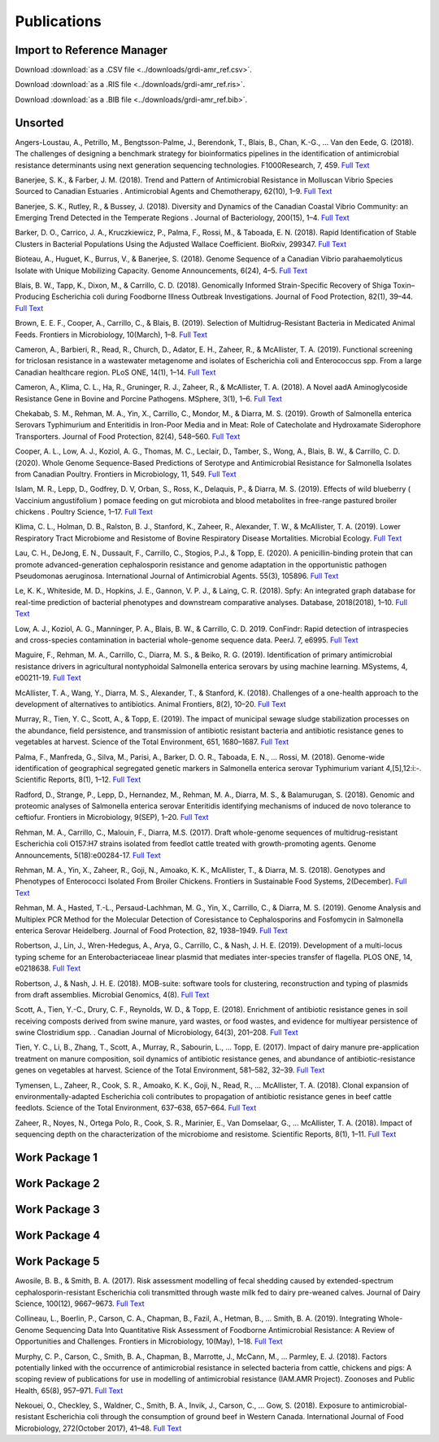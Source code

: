 

============
Publications
============

Import to Reference Manager
---------------------------

Download :download:`as a .CSV file <../downloads/grdi-amr_ref.csv>`.  

Download :download:`as a .RIS file <../downloads/grdi-amr_ref.ris>`.  

Download :download:`as a .BIB file <../downloads/grdi-amr_ref.bib>`.  


Unsorted
--------

Angers-Loustau, A., Petrillo, M., Bengtsson-Palme, J., Berendonk, T., Blais, B., Chan, K.-G., … Van den Eede, G. (2018). The challenges of designing a benchmark strategy for bioinformatics pipelines in the identification of antimicrobial resistance determinants using next generation sequencing technologies. F1000Research, 7, 459. `Full Text <https://doi.org/10.12688/f1000research.14509.1>`_

Banerjee, S. K., & Farber, J. M. (2018). Trend and Pattern of Antimicrobial Resistance in Molluscan Vibrio Species Sourced to Canadian Estuaries . Antimicrobial Agents and Chemotherapy, 62(10), 1–9. `Full Text <https://doi.org/10.1128/aac.00799-18>`_

Banerjee, S. K., Rutley, R., & Bussey, J. (2018). Diversity and Dynamics of the Canadian Coastal Vibrio Community: an Emerging Trend Detected in the Temperate Regions . Journal of Bacteriology, 200(15), 1–4. `Full Text <https://doi.org/10.1128/jb.00787-17>`_

Barker, D. O., Carrico, J. A., Kruczkiewicz, P., Palma, F., Rossi, M., & Taboada, E. N. (2018). Rapid Identification of Stable Clusters in Bacterial Populations Using the Adjusted Wallace Coefficient. BioRxiv, 299347. `Full Text <https://doi.org/10.1101/299347>`_

Bioteau, A., Huguet, K., Burrus, V., & Banerjee, S. (2018). Genome Sequence of a Canadian Vibrio parahaemolyticus Isolate with Unique Mobilizing Capacity. Genome Announcements, 6(24), 4–5. `Full Text <https://doi.org/10.1128/genomeA.00520-18>`_

Blais, B. W., Tapp, K., Dixon, M., & Carrillo, C. D. (2018). Genomically Informed Strain-Specific Recovery of Shiga Toxin–Producing Escherichia coli during Foodborne Illness Outbreak Investigations. Journal of Food Protection, 82(1), 39–44. `Full Text <https://doi.org/10.4315/0362-028x.jfp-18-340>`_

Brown, E. E. F., Cooper, A., Carrillo, C., & Blais, B. (2019). Selection of Multidrug-Resistant Bacteria in Medicated Animal Feeds. Frontiers in Microbiology, 10(March), 1–8. `Full Text <https://doi.org/10.3389/fmicb.2019.00456>`_

Cameron, A., Barbieri, R., Read, R., Church, D., Adator, E. H., Zaheer, R., & McAllister, T. A. (2019). Functional screening for triclosan resistance in a wastewater metagenome and isolates of Escherichia coli and Enterococcus spp. From a large Canadian healthcare region. PLoS ONE, 14(1), 1–14. `Full Text <https://doi.org/10.1371/journal.pone.0211144>`_

Cameron, A., Klima, C. L., Ha, R., Gruninger, R. J., Zaheer, R., & McAllister, T. A. (2018). A Novel aadA Aminoglycoside Resistance Gene in Bovine and Porcine Pathogens. MSphere, 3(1), 1–6. `Full Text <https://doi.org/10.1128/mSphere.00568-17>`_

Chekabab, S. M., Rehman, M. A., Yin, X., Carrillo, C., Mondor, M., & Diarra, M. S. (2019). Growth of Salmonella enterica Serovars Typhimurium and Enteritidis in Iron-Poor Media and in Meat: Role of Catecholate and Hydroxamate Siderophore Transporters. Journal of Food Protection, 82(4), 548–560. `Full Text <https://doi.org/10.4315/0362-028X.JFP-18-371>`_

Cooper, A. L., Low, A. J., Koziol, A. G., Thomas, M. C., Leclair, D., Tamber, S., Wong, A., Blais, B. W., & Carrillo, C. D. (2020). Whole Genome Sequence-Based Predictions of Serotype and Antimicrobial Resistance for Salmonella Isolates from Canadian Poultry. Frontiers in Microbiology, 11, 549. `Full Text <https://doi.org/10.3389/fmicb.2020.00549>`_

Islam, M. R., Lepp, D., Godfrey, D. V, Orban, S., Ross, K., Delaquis, P., & Diarra, M. S. (2019). Effects of wild blueberry ( Vaccinium angustifolium ) pomace feeding on gut microbiota and blood metabolites in free-range pastured broiler chickens . Poultry Science, 1–17. `Full Text <https://doi.org/10.3382/ps/pez062>`_

Klima, C. L., Holman, D. B., Ralston, B. J., Stanford, K., Zaheer, R., Alexander, T. W., & McAllister, T. A. (2019). Lower Respiratory Tract Microbiome and Resistome of Bovine Respiratory Disease Mortalities. Microbial Ecology. `Full Text <https://doi.org/10.1007/s00248-019-01361-3>`_

Lau, C. H., DeJong, E. N., Dussault, F., Carrillo, C., Stogios, P.J., & Topp, E. (2020). A penicillin-binding protein that can promote advanced-generation cephalosporin resistance and genome adaptation in the opportunistic pathogen Pseudomonas aeruginosa. International Journal of Antimicrobial Agents. 55(3), 105896. `Full Text <https://doi.org/10.1016/j.ijantimicag.2020.105896>`_

Le, K. K., Whiteside, M. D., Hopkins, J. E., Gannon, V. P. J., & Laing, C. R. (2018). Spfy: An integrated graph database for real-time prediction of bacterial phenotypes and downstream comparative analyses. Database, 2018(2018), 1–10. `Full Text <https://doi.org/10.1093/database/bay086>`_

Low, A. J., Koziol, A. G., Manninger, P. A., Blais, B. W., & Carrillo, C. D. 2019. ConFindr: Rapid detection of intraspecies and cross-species contamination in bacterial whole-genome sequence data. PeerJ. 7, e6995. `Full Text <http://doi.org/10.7717/peerj.6995>`_

Maguire, F., Rehman, M. A., Carrillo, C., Diarra, M. S., & Beiko, R. G. (2019). Identification of primary antimicrobial resistance drivers in agricultural nontyphoidal Salmonella enterica serovars by using machine learning. MSystems, 4, e00211-19.  `Full Text <https://doi.org/10.1128/mSystems.00211-19>`_

McAllister, T. A., Wang, Y., Diarra, M. S., Alexander, T., & Stanford, K. (2018). Challenges of a one-health approach to the development of alternatives to antibiotics. Animal Frontiers, 8(2), 10–20. `Full Text <https://doi.org/10.1093/af/vfy002>`_

Murray, R., Tien, Y. C., Scott, A., & Topp, E. (2019). The impact of municipal sewage sludge stabilization processes on the abundance, field persistence, and transmission of antibiotic resistant bacteria and antibiotic resistance genes to vegetables at harvest. Science of the Total Environment, 651, 1680–1687. `Full Text <https://doi.org/10.1016/j.scitotenv.2018.10.030>`_

Palma, F., Manfreda, G., Silva, M., Parisi, A., Barker, D. O. R., Taboada, E. N., … Rossi, M. (2018). Genome-wide identification of geographical segregated genetic markers in Salmonella enterica serovar Typhimurium variant 4,[5],12:i:-. Scientific Reports, 8(1), 1–12. `Full Text <https://doi.org/10.1038/s41598-018-33266-5>`_

Radford, D., Strange, P., Lepp, D., Hernandez, M., Rehman, M. A., Diarra, M. S., & Balamurugan, S. (2018). Genomic and proteomic analyses of Salmonella enterica serovar Enteritidis identifying mechanisms of induced de novo tolerance to ceftiofur. Frontiers in Microbiology, 9(SEP), 1–20. `Full Text <https://doi.org/10.3389/fmicb.2018.02123>`_

Rehman, M. A., Carrillo, C., Malouin, F., Diarra, M.S. (2017). Draft whole-genome sequences of multidrug-resistant Escherichia coli O157:H7 strains isolated from feedlot cattle treated with growth-promoting agents. Genome Announcements, 5(18):e00284-17. `Full Text <https://doi.org/10.1128/genomeA.00284-17>`_

Rehman, M. A., Yin, X., Zaheer, R., Goji, N., Amoako, K. K., McAllister, T., & Diarra, M. S. (2018). Genotypes and Phenotypes of Enterococci Isolated From Broiler Chickens. Frontiers in Sustainable Food Systems, 2(December). `Full Text <https://doi.org/10.3389/fsufs.2018.00083>`_

Rehman, M. A., Hasted, T.-L., Persaud-Lachhman, M. G., Yin, X., Carrillo, C., & Diarra, M. S. (2019). Genome Analysis and Multiplex PCR Method for the Molecular Detection of Coresistance to Cephalosporins and Fosfomycin in Salmonella enterica Serovar Heidelberg. Journal of Food Protection, 82, 1938–1949.  `Full Text <https://doi.org/10.4315/0362-028X.JFP-19-205>`_

Robertson, J., Lin, J., Wren-Hedegus, A., Arya, G., Carrillo, C., & Nash, J. H. E. (2019). Development of a multi-locus typing scheme for an Enterobacteriaceae linear plasmid that mediates inter-species transfer of flagella. PLOS ONE, 14, e0218638. `Full Text <https://doi.org/10.1101/664508>`_

Robertson, J., & Nash, J. H. E. (2018). MOB-suite: software tools for clustering, reconstruction and typing of plasmids from draft assemblies. Microbial Genomics, 4(8). `Full Text <https://doi.org/10.1099/mgen.0.000206>`_

Scott, A., Tien, Y.-C., Drury, C. F., Reynolds, W. D., & Topp, E. (2018). Enrichment of antibiotic resistance genes in soil receiving composts derived from swine manure, yard wastes, or food wastes, and evidence for multiyear persistence of swine Clostridium spp. . Canadian Journal of Microbiology, 64(3), 201–208. `Full Text <https://doi.org/10.1139/cjm-2017-0642>`_

Tien, Y. C., Li, B., Zhang, T., Scott, A., Murray, R., Sabourin, L., … Topp, E. (2017). Impact of dairy manure pre-application treatment on manure composition, soil dynamics of antibiotic resistance genes, and abundance of antibiotic-resistance genes on vegetables at harvest. Science of the Total Environment, 581–582, 32–39. `Full Text <https://doi.org/10.1016/j.scitotenv.2016.12.138>`_

Tymensen, L., Zaheer, R., Cook, S. R., Amoako, K. K., Goji, N., Read, R., … McAllister, T. A. (2018). Clonal expansion of environmentally-adapted Escherichia coli contributes to propagation of antibiotic resistance genes in beef cattle feedlots. Science of the Total Environment, 637–638, 657–664. `Full Text <https://doi.org/10.1016/j.scitotenv.2018.05.021>`_

Zaheer, R., Noyes, N., Ortega Polo, R., Cook, S. R., Marinier, E., Van Domselaar, G., … McAllister, T. A. (2018). Impact of sequencing depth on the characterization of the microbiome and resistome. Scientific Reports, 8(1), 1–11. `Full Text <https://doi.org/10.1038/s41598-018-24280-8>`_


Work Package 1
--------------


Work Package 2
--------------


Work Package 3
--------------


Work Package 4
--------------


Work Package 5
--------------

Awosile, B. B., & Smith, B. A. (2017). Risk assessment modelling of fecal shedding caused by extended-spectrum cephalosporin-resistant Escherichia coli transmitted through waste milk fed to dairy pre-weaned calves. Journal of Dairy Science, 100(12), 9667–9673. `Full Text <https://doi.org/10.3168/jds.2017-13196>`_

Collineau, L., Boerlin, P., Carson, C. A., Chapman, B., Fazil, A., Hetman, B., … Smith, B. A. (2019). Integrating Whole-Genome Sequencing Data Into Quantitative Risk Assessment of Foodborne Antimicrobial Resistance: A Review of Opportunities and Challenges. Frontiers in Microbiology, 10(May), 1–18. `Full Text <https://doi.org/10.3389/fmicb.2019.01107>`_

Murphy, C. P., Carson, C., Smith, B. A., Chapman, B., Marrotte, J., McCann, M., … Parmley, E. J. (2018). Factors potentially linked with the occurrence of antimicrobial resistance in selected bacteria from cattle, chickens and pigs: A scoping review of publications for use in modelling of antimicrobial resistance (IAM.AMR Project). Zoonoses and Public Health, 65(8), 957–971. `Full Text <https://doi.org/10.1111/zph.12515>`_

Nekouei, O., Checkley, S., Waldner, C., Smith, B. A., Invik, J., Carson, C., … Gow, S. (2018). Exposure to antimicrobial-resistant Escherichia coli through the consumption of ground beef in Western Canada. International Journal of Food Microbiology, 272(October 2017), 41–48. `Full Text <https://doi.org/10.1016/j.ijfoodmicro.2018.02.022>`_
